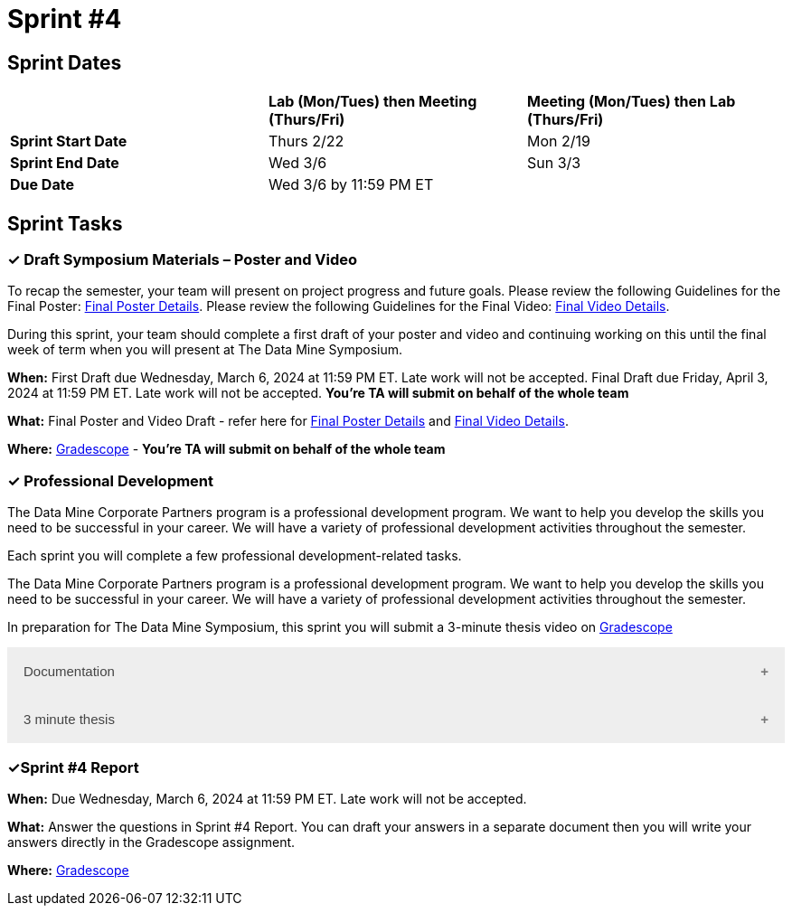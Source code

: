 = Sprint #4

== Sprint Dates

[cols="<.^1,^.^1,^.^1"]
|===

| |*Lab (Mon/Tues) then Meeting (Thurs/Fri)* |*Meeting (Mon/Tues) then Lab (Thurs/Fri)*

|*Sprint Start Date*
|Thurs 2/22
|Mon 2/19

|*Sprint End Date*
|Wed 3/6
|Sun 3/3

|*Due Date*
2+| Wed 3/6 by 11:59 PM ET

|===


== Sprint Tasks

=== &#10003; Draft Symposium Materials – Poster and Video

To recap the semester, your team will present on project progress and future goals. Please review the following Guidelines for the Final Poster: xref:spring2024/poster_guidelines.adoc[Final Poster Details]. Please review the following Guidelines for the Final Video: xref:spring2024/video_guidelines.adoc[Final Video Details].

During this sprint, your team should complete a first draft of your poster and video and continuing working on this until the final week of term when you will present at The Data Mine Symposium.

*When:* First Draft due Wednesday, March 6, 2024 at 11:59 PM ET. Late work will not be accepted. Final Draft due Friday, April 3, 2024 at 11:59 PM ET. Late work will not be accepted. *You're TA will submit on behalf of the whole team*

*What:* Final Poster and Video Draft - refer here for xref:spring2024/poster_guidelines.adoc[Final Poster Details] and xref:spring2024/video_guidelines.adoc[Final Video Details].

*Where:* link:https://www.gradescope.com/[Gradescope] - *You're TA will submit on behalf of the whole team*

=== &#10003; Professional Development 

The Data Mine Corporate Partners program is a professional development program. We want to help you develop the skills you need to be successful in your career. We will have a variety of professional development activities throughout the semester.

Each sprint you will complete a few professional development-related tasks. 

The Data Mine Corporate Partners program is a professional development program. We want to help you develop the skills you need to be successful in your career. We will have a variety of professional development activities throughout the semester.

In preparation for The Data Mine Symposium, this sprint you will submit a 3-minute thesis video on https://www.gradescope.com/[Gradescope] 

++++
<html>
<head>
<meta name="viewport" content="width=device-width, initial-scale=1">
<style>
.accordion {
  background-color: #eee;
  color: #444;
  cursor: pointer;
  padding: 18px;
  width: 100%;
  border: none;
  text-align: left;
  outline: none;
  font-size: 15px;
  transition: 0.4s;
}

.active, .accordion:hover {
  background-color: #ccc;
}

.accordion:after {
  content: '\002B';
  color: #777;
  font-weight: bold;
  float: right;
  margin-left: 5px;
}

.active:after {
  content: "\2212";
}

.panel {
  padding: 0 18px;
  background-color: white;
  max-height: 0;
  overflow: hidden;
  transition: max-height 0.2s ease-out;
}
</style>
</head>
<body>
<button class="accordion">Documentation</button>
<div class="panel">
	<div>
		<p><b>When: </b>Due Wednesday, March 6, 2024 at 11:59 PM ET. Late work will not be accepted. </p>
<br>
	</div>
	<div>
		<p><b>What: </b><a href="https://the-examples-book.com/crp/TAs/trainingModules/ta_training_module5_9_documentation">Review your teams documentation</a>, does it follow </b><a href="https://developers.google.com/style/highlights">Google developer documentation guide?</a></p>
<br>
	</div>
	<div>
		<p><b>Where: </b>Review your team's documentation, there is nothing to submit.<a</a></p>
<br>
  	</div>
	<div>
		<p><b>Why: </b> Documentation provides a record of what has been completed in a project. It is beneficial if you need to revisit a task you completed in the past. Documentation can also be passed to the next team for continuing projects. It helps to know what has already been completed, how, and where to find it.</p>
<br>
  </div>
</div>
<button class="accordion">3 minute thesis</button>
<div class="panel">
	<div>
		<p><b>When: </b>Due Wednesday,  March 6, 2024 at 11:59 PM ET. Late work will not be accepted.	
		</p>
<br>
	</div>
	<div>
		<p><b>What: </b><a href="https://the-examples-book.com/crp/students/three_minute_thesis">Learn about the 3 minute thesis professional development assignment</a> and submit a 3 minute thesis on Gradescope.</b></p>
<br>
	</div>
	<div>
		<p><b>Where: </b>Complete the knowledge check for this professional development training on <a href="https://www.gradescope.com/">Gradescope</a> in the assignment "Sprint 4: Professional Development".</p>
<br>
  	</div>
	<div>
		<p><b>Why: </b>In preparation for The Data Mine Symposium, we are having students practice giving a 3-minute thesis. There will be many attendees from different companies and backgrounds during the symposium. Being able to give a 3-minute thesis about your Data Mine project to a non-technical audience is a precious skill to learn for your professional career.  </p>
<br>
  </div>
</div>


<script>
var acc = document.getElementsByClassName("accordion");
var i;

for (i = 0; i < acc.length; i++) {
  acc[i].addEventListener("click", function() {
    this.classList.toggle("active");
    var panel = this.nextElementSibling;
    if (panel.style.maxHeight) {
      panel.style.maxHeight = null;
    } else {
      panel.style.maxHeight = panel.scrollHeight + "px";
    } 
  });
}
</script>

</body>
</html>
++++

=== &#10003;Sprint #4 Report 

*When:* Due Wednesday, March 6, 2024 at 11:59 PM ET. Late work will not be accepted. 

*What:* Answer the questions in Sprint #4 Report. You can draft your answers in a separate document then you will write your answers directly in the Gradescope assignment.  

*Where:* link:https://www.gradescope.com/[Gradescope] 

